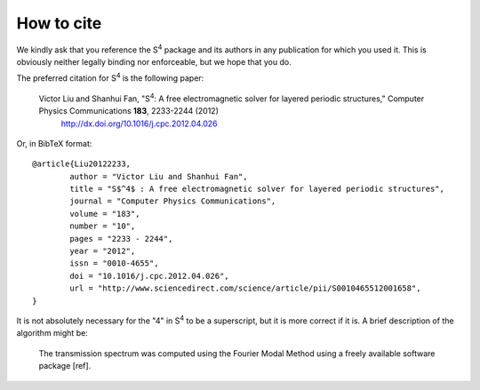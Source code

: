 How to cite
===========

We kindly ask that you reference the |S4| package and its authors in any publication for which you used it.
This is obviously neither legally binding nor enforceable, but we hope that you do.

The preferred citation for |S4| is the following paper:

    Victor Liu and Shanhui Fan, "|S4|: A free electromagnetic solver for layered periodic structures," Computer Physics Communications **183**, 2233-2244 (2012)
	`http://dx.doi.org/10.1016/j.cpc.2012.04.026 <http://dx.doi.org/10.1016/j.cpc.2012.04.026>`_

Or, in BibTeX format::

	@article{Liu20122233,
		author = "Victor Liu and Shanhui Fan",
		title = "S$^4$ : A free electromagnetic solver for layered periodic structures",
		journal = "Computer Physics Communications",
		volume = "183",
		number = "10",
		pages = "2233 - 2244",
		year = "2012",
		issn = "0010-4655",
		doi = "10.1016/j.cpc.2012.04.026",
		url = "http://www.sciencedirect.com/science/article/pii/S0010465512001658",
	}

It is not absolutely necessary for the "4" in |S4| to be a superscript, but it is more correct if it is.
A brief description of the algorithm might be:

	The transmission spectrum was computed using the Fourier Modal Method using a freely available software package [ref]. 

.. |S4| replace:: S\ :sup:`4`
